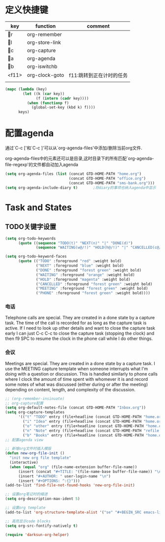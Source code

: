 * 定义快捷键
  #+NAME: key-bindings
  | key | function       | comment              |
  |-----+----------------+----------------------|
  | r | org-remember   |                      |
  | l | org-store-link |                      |
  | c | org-capture    |                      |
  | a | org-agenda     |                      |
  | b | org-iswitchb   |                      |
  | <f11> | org-clock-goto | f11:跳转到正在计时的任务 |
  |     |                |                      |
  
  #+BEGIN_SRC emacs-lisp :var keys=key-bindings[2:-1]
    (mapc (lambda (key)
            (let ((k (car key))
                  (f (intern (cadr key))))
              (when (functionp f)
                (global-set-key (kbd k) f))))
          keys)
  #+END_SRC

* 配置agenda
  通过`C-c ['和`C-c ]'可以从`org-agenda-files'中添加/删除当前org文件.
  
  org-agenda-files中的元素还可以是目录,这时目录下的所有匹配`org-agenda-file-regexp'的文件都自动加入agenda
  #+BEGIN_SRC emacs-lisp
    (setq org-agenda-files (list (concat GTD-HOME-PATH "home.org")
                                 (concat GTD-HOME-PATH "office.org")
                                 (concat GTD-HOME-PATH "sms-bank.org")))
    (setq org-agenda-include-diary t)       ;将diary的事项也纳入agenda中显示
  #+END_SRC
* Task and States 
** TODO关键字设置
   #+BEGIN_SRC emacs-lisp
     (setq org-todo-keywords
           (quote ((sequence "TODO(t)" "NEXT(n)" "|" "DONE(d)")
                   (sequence "WAITING(w@/!)" "HOLD(h@/!)" "|" "CANCELLED(c@/!)" "PHONE" "MEETING"))))

     (setq org-todo-keyword-faces
           (quote (("TODO" :foreground "red" :weight bold)
                   ("NEXT" :foreground "blue" :weight bold)
                   ("DONE" :foreground "forest green" :weight bold)
                   ("WAITING" :foreground "orange" :weight bold)
                   ("HOLD" :foreground "magenta" :weight bold)
                   ("CANCELLED" :foreground "forest green" :weight bold)
                   ("MEETING" :foreground "forest green" :weight bold)
                   ("PHONE" :foreground "forest green" :weight bold))))

   #+END_SRC
*** 电话
	Telephone calls are special. They are created in a done state by a capture task.
	The time of the call is recorded for as long as the capture task is active. 
	If I need to look up other details and want to close the capture task early
	I can just C-c C-c to close the capture task (stopping the clock) and then f9 SPC to resume the clock in the phone call while I do other things. 
*** 会议
	Meetings are special. 
	They are created in a done state by a capture task.
	I use the MEETING capture template when someone interrupts what I'm doing with a question or discussion. 
	This is handled similarly to phone calls where I clock the amount of time spent with whomever it is and record some notes of what was discussed (either during or after the meeting) depending on content, length, and complexity of the discussion. 
	
  #+BEGIN_SRC emacs-lisp
    ;; (org-remember-insinuate)
    ;; org-capture配置
    (setq org-default-notes-file (concat GTD-HOME-PATH "Inbox.org"))
    (setq org-capture-templates
          '(("t" "TODO" entry (file+headline (concat GTD-HOME-PATH "home.org" ) "Tasks") "** TODO %? %^g Added at %U") 
            ("i" "Idea" entry (file+headline (concat GTD-HOME-PATH "home.org" ) "Ideas") "** %? %x %a") 
            ("o" "other" entry (file+headline (concat GTD-HOME-PATH "home.org" ) "Inbox") "** %? %x %a %f " ) 
            ("n" "Note" entry (file+headline (concat GTD-HOME-PATH "refile.org" ) "Notes") "* %? %x %^g") 
            ("b" "Books" entry (file+headline (concat GTD-HOME-PATH "home.org" ) "Books") "** TODO %^{书籍名称？}  :book:")))
    ;; 配置agenda view

    ;; 新增org文件时插入模版
    (defun new-org-file-init ()
      "init new org file template"
      (interactive)
      (when (equal "org" (file-name-extension buffer-file-name))
          (insert (concat "#+TITLE: "(file-name-base buffer-file-name)) "\n")
          (insert "#+AUTHOR: " user-login-name "\n")
          (insert "#+OPTIONS: ^:{}")))
    (add-to-list 'find-file-not-found-hooks 'new-org-file-init)

    ;; 设置org笔记时的缩进
    (setq org-description-max-ident 5)

    ;; 设置org template
    (add-to-list 'org-structure-template-alist '("se" "#+BEGIN_SRC emacs-lisp\n?\n#+END_SRC" "<src lang=\"emacs-lisp\">\n?\n</src>"))

    ;; 高亮显示code blocks
    (setq org-src-fontify-natively t)

    (require 'darksun-org-helper)
  #+END_SRC
